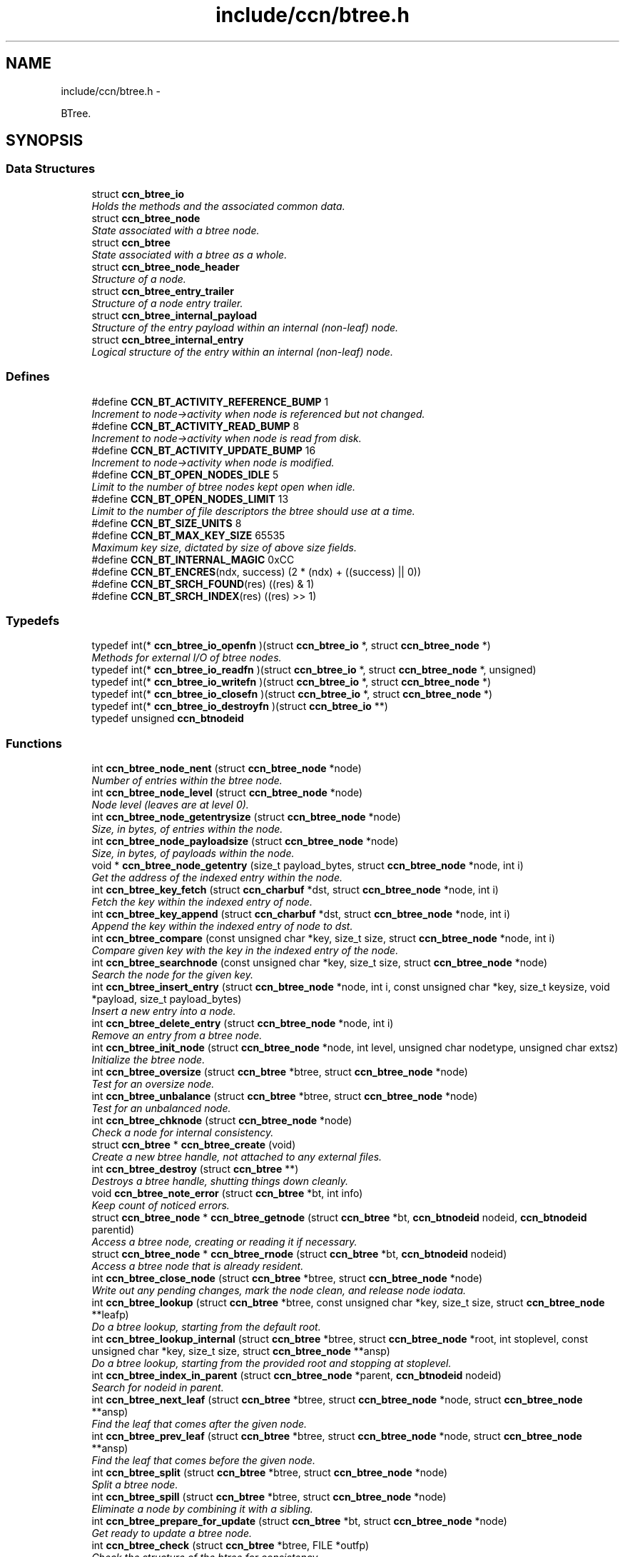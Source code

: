 .TH "include/ccn/btree.h" 3 "19 May 2013" "Version 0.7.2" "Content-Centric Networking in C" \" -*- nroff -*-
.ad l
.nh
.SH NAME
include/ccn/btree.h \- 
.PP
BTree.  

.SH SYNOPSIS
.br
.PP
.SS "Data Structures"

.in +1c
.ti -1c
.RI "struct \fBccn_btree_io\fP"
.br
.RI "\fIHolds the methods and the associated common data. \fP"
.ti -1c
.RI "struct \fBccn_btree_node\fP"
.br
.RI "\fIState associated with a btree node. \fP"
.ti -1c
.RI "struct \fBccn_btree\fP"
.br
.RI "\fIState associated with a btree as a whole. \fP"
.ti -1c
.RI "struct \fBccn_btree_node_header\fP"
.br
.RI "\fIStructure of a node. \fP"
.ti -1c
.RI "struct \fBccn_btree_entry_trailer\fP"
.br
.RI "\fIStructure of a node entry trailer. \fP"
.ti -1c
.RI "struct \fBccn_btree_internal_payload\fP"
.br
.RI "\fIStructure of the entry payload within an internal (non-leaf) node. \fP"
.ti -1c
.RI "struct \fBccn_btree_internal_entry\fP"
.br
.RI "\fILogical structure of the entry within an internal (non-leaf) node. \fP"
.in -1c
.SS "Defines"

.in +1c
.ti -1c
.RI "#define \fBCCN_BT_ACTIVITY_REFERENCE_BUMP\fP   1"
.br
.RI "\fIIncrement to node->activity when node is referenced but not changed. \fP"
.ti -1c
.RI "#define \fBCCN_BT_ACTIVITY_READ_BUMP\fP   8"
.br
.RI "\fIIncrement to node->activity when node is read from disk. \fP"
.ti -1c
.RI "#define \fBCCN_BT_ACTIVITY_UPDATE_BUMP\fP   16"
.br
.RI "\fIIncrement to node->activity when node is modified. \fP"
.ti -1c
.RI "#define \fBCCN_BT_OPEN_NODES_IDLE\fP   5"
.br
.RI "\fILimit to the number of btree nodes kept open when idle. \fP"
.ti -1c
.RI "#define \fBCCN_BT_OPEN_NODES_LIMIT\fP   13"
.br
.RI "\fILimit to the number of file descriptors the btree should use at a time. \fP"
.ti -1c
.RI "#define \fBCCN_BT_SIZE_UNITS\fP   8"
.br
.ti -1c
.RI "#define \fBCCN_BT_MAX_KEY_SIZE\fP   65535"
.br
.RI "\fIMaximum key size, dictated by size of above size fields. \fP"
.ti -1c
.RI "#define \fBCCN_BT_INTERNAL_MAGIC\fP   0xCC"
.br
.ti -1c
.RI "#define \fBCCN_BT_ENCRES\fP(ndx, success)   (2 * (ndx) + ((success) || 0))"
.br
.ti -1c
.RI "#define \fBCCN_BT_SRCH_FOUND\fP(res)   ((res) & 1)"
.br
.ti -1c
.RI "#define \fBCCN_BT_SRCH_INDEX\fP(res)   ((res) >> 1)"
.br
.in -1c
.SS "Typedefs"

.in +1c
.ti -1c
.RI "typedef int(* \fBccn_btree_io_openfn\fP )(struct \fBccn_btree_io\fP *, struct \fBccn_btree_node\fP *)"
.br
.RI "\fIMethods for external I/O of btree nodes. \fP"
.ti -1c
.RI "typedef int(* \fBccn_btree_io_readfn\fP )(struct \fBccn_btree_io\fP *, struct \fBccn_btree_node\fP *, unsigned)"
.br
.ti -1c
.RI "typedef int(* \fBccn_btree_io_writefn\fP )(struct \fBccn_btree_io\fP *, struct \fBccn_btree_node\fP *)"
.br
.ti -1c
.RI "typedef int(* \fBccn_btree_io_closefn\fP )(struct \fBccn_btree_io\fP *, struct \fBccn_btree_node\fP *)"
.br
.ti -1c
.RI "typedef int(* \fBccn_btree_io_destroyfn\fP )(struct \fBccn_btree_io\fP **)"
.br
.ti -1c
.RI "typedef unsigned \fBccn_btnodeid\fP"
.br
.in -1c
.SS "Functions"

.in +1c
.ti -1c
.RI "int \fBccn_btree_node_nent\fP (struct \fBccn_btree_node\fP *node)"
.br
.RI "\fINumber of entries within the btree node. \fP"
.ti -1c
.RI "int \fBccn_btree_node_level\fP (struct \fBccn_btree_node\fP *node)"
.br
.RI "\fINode level (leaves are at level 0). \fP"
.ti -1c
.RI "int \fBccn_btree_node_getentrysize\fP (struct \fBccn_btree_node\fP *node)"
.br
.RI "\fISize, in bytes, of entries within the node. \fP"
.ti -1c
.RI "int \fBccn_btree_node_payloadsize\fP (struct \fBccn_btree_node\fP *node)"
.br
.RI "\fISize, in bytes, of payloads within the node. \fP"
.ti -1c
.RI "void * \fBccn_btree_node_getentry\fP (size_t payload_bytes, struct \fBccn_btree_node\fP *node, int i)"
.br
.RI "\fIGet the address of the indexed entry within the node. \fP"
.ti -1c
.RI "int \fBccn_btree_key_fetch\fP (struct \fBccn_charbuf\fP *dst, struct \fBccn_btree_node\fP *node, int i)"
.br
.RI "\fIFetch the key within the indexed entry of node. \fP"
.ti -1c
.RI "int \fBccn_btree_key_append\fP (struct \fBccn_charbuf\fP *dst, struct \fBccn_btree_node\fP *node, int i)"
.br
.RI "\fIAppend the key within the indexed entry of node to dst. \fP"
.ti -1c
.RI "int \fBccn_btree_compare\fP (const unsigned char *key, size_t size, struct \fBccn_btree_node\fP *node, int i)"
.br
.RI "\fICompare given key with the key in the indexed entry of the node. \fP"
.ti -1c
.RI "int \fBccn_btree_searchnode\fP (const unsigned char *key, size_t size, struct \fBccn_btree_node\fP *node)"
.br
.RI "\fISearch the node for the given key. \fP"
.ti -1c
.RI "int \fBccn_btree_insert_entry\fP (struct \fBccn_btree_node\fP *node, int i, const unsigned char *key, size_t keysize, void *payload, size_t payload_bytes)"
.br
.RI "\fIInsert a new entry into a node. \fP"
.ti -1c
.RI "int \fBccn_btree_delete_entry\fP (struct \fBccn_btree_node\fP *node, int i)"
.br
.RI "\fIRemove an entry from a btree node. \fP"
.ti -1c
.RI "int \fBccn_btree_init_node\fP (struct \fBccn_btree_node\fP *node, int level, unsigned char nodetype, unsigned char extsz)"
.br
.RI "\fIInitialize the btree node. \fP"
.ti -1c
.RI "int \fBccn_btree_oversize\fP (struct \fBccn_btree\fP *btree, struct \fBccn_btree_node\fP *node)"
.br
.RI "\fITest for an oversize node. \fP"
.ti -1c
.RI "int \fBccn_btree_unbalance\fP (struct \fBccn_btree\fP *btree, struct \fBccn_btree_node\fP *node)"
.br
.RI "\fITest for an unbalanced node. \fP"
.ti -1c
.RI "int \fBccn_btree_chknode\fP (struct \fBccn_btree_node\fP *node)"
.br
.RI "\fICheck a node for internal consistency. \fP"
.ti -1c
.RI "struct \fBccn_btree\fP * \fBccn_btree_create\fP (void)"
.br
.RI "\fICreate a new btree handle, not attached to any external files. \fP"
.ti -1c
.RI "int \fBccn_btree_destroy\fP (struct \fBccn_btree\fP **)"
.br
.RI "\fIDestroys a btree handle, shutting things down cleanly. \fP"
.ti -1c
.RI "void \fBccn_btree_note_error\fP (struct \fBccn_btree\fP *bt, int info)"
.br
.RI "\fIKeep count of noticed errors. \fP"
.ti -1c
.RI "struct \fBccn_btree_node\fP * \fBccn_btree_getnode\fP (struct \fBccn_btree\fP *bt, \fBccn_btnodeid\fP nodeid, \fBccn_btnodeid\fP parentid)"
.br
.RI "\fIAccess a btree node, creating or reading it if necessary. \fP"
.ti -1c
.RI "struct \fBccn_btree_node\fP * \fBccn_btree_rnode\fP (struct \fBccn_btree\fP *bt, \fBccn_btnodeid\fP nodeid)"
.br
.RI "\fIAccess a btree node that is already resident. \fP"
.ti -1c
.RI "int \fBccn_btree_close_node\fP (struct \fBccn_btree\fP *btree, struct \fBccn_btree_node\fP *node)"
.br
.RI "\fIWrite out any pending changes, mark the node clean, and release node iodata. \fP"
.ti -1c
.RI "int \fBccn_btree_lookup\fP (struct \fBccn_btree\fP *btree, const unsigned char *key, size_t size, struct \fBccn_btree_node\fP **leafp)"
.br
.RI "\fIDo a btree lookup, starting from the default root. \fP"
.ti -1c
.RI "int \fBccn_btree_lookup_internal\fP (struct \fBccn_btree\fP *btree, struct \fBccn_btree_node\fP *root, int stoplevel, const unsigned char *key, size_t size, struct \fBccn_btree_node\fP **ansp)"
.br
.RI "\fIDo a btree lookup, starting from the provided root and stopping at stoplevel. \fP"
.ti -1c
.RI "int \fBccn_btree_index_in_parent\fP (struct \fBccn_btree_node\fP *parent, \fBccn_btnodeid\fP nodeid)"
.br
.RI "\fISearch for nodeid in parent. \fP"
.ti -1c
.RI "int \fBccn_btree_next_leaf\fP (struct \fBccn_btree\fP *btree, struct \fBccn_btree_node\fP *node, struct \fBccn_btree_node\fP **ansp)"
.br
.RI "\fIFind the leaf that comes after the given node. \fP"
.ti -1c
.RI "int \fBccn_btree_prev_leaf\fP (struct \fBccn_btree\fP *btree, struct \fBccn_btree_node\fP *node, struct \fBccn_btree_node\fP **ansp)"
.br
.RI "\fIFind the leaf that comes before the given node. \fP"
.ti -1c
.RI "int \fBccn_btree_split\fP (struct \fBccn_btree\fP *btree, struct \fBccn_btree_node\fP *node)"
.br
.RI "\fISplit a btree node. \fP"
.ti -1c
.RI "int \fBccn_btree_spill\fP (struct \fBccn_btree\fP *btree, struct \fBccn_btree_node\fP *node)"
.br
.RI "\fIEliminate a node by combining it with a sibling. \fP"
.ti -1c
.RI "int \fBccn_btree_prepare_for_update\fP (struct \fBccn_btree\fP *bt, struct \fBccn_btree_node\fP *node)"
.br
.RI "\fIGet ready to update a btree node. \fP"
.ti -1c
.RI "int \fBccn_btree_check\fP (struct \fBccn_btree\fP *btree, FILE *outfp)"
.br
.RI "\fICheck the structure of the btree for consistency. \fP"
.ti -1c
.RI "struct \fBccn_btree_io\fP * \fBccn_btree_io_from_directory\fP (const char *path, struct \fBccn_charbuf\fP *msgs)"
.br
.RI "\fICreate a btree storage layer from a directory. \fP"
.ti -1c
.RI "unsigned \fBccn_btree_fetchval\fP (const unsigned char *p, int size)"
.br
.ti -1c
.RI "void \fBccn_btree_storeval\fP (unsigned char *p, int size, unsigned v)"
.br
.in -1c
.SH "Detailed Description"
.PP 
BTree. 


.PP
Definition in file \fBbtree.h\fP.
.SH "Define Documentation"
.PP 
.SS "#define CCN_BT_ACTIVITY_READ_BUMP   8"
.PP
Increment to node->activity when node is read from disk. 
.PP
Definition at line 111 of file btree.h.
.PP
Referenced by ccn_btree_getnode().
.SS "#define CCN_BT_ACTIVITY_REFERENCE_BUMP   1"
.PP
Increment to node->activity when node is referenced but not changed. 
.PP
Definition at line 109 of file btree.h.
.PP
Referenced by ccn_btree_getnode().
.SS "#define CCN_BT_ACTIVITY_UPDATE_BUMP   16"
.PP
Increment to node->activity when node is modified. 
.PP
Definition at line 113 of file btree.h.
.PP
Referenced by ccn_btree_prepare_for_update().
.SS "#define CCN_BT_ENCRES(ndx, success)   (2 * (ndx) + ((success) || 0))"
.PP
Definition at line 245 of file btree.h.
.PP
Referenced by ccn_btree_searchnode(), test_btree_lookup(), and test_btree_searchnode().
.SS "#define CCN_BT_INTERNAL_MAGIC   0xCC"
.PP
Definition at line 206 of file btree.h.
.PP
Referenced by ccn_btree_grow_a_level(), ccn_btree_node_internal_entry(), ccn_btree_split(), and ccn_btree_update_cached_parent().
.SS "#define CCN_BT_MAX_KEY_SIZE   65535"
.PP
Maximum key size, dictated by size of above size fields. 
.PP
Definition at line 196 of file btree.h.
.PP
Referenced by ccn_btree_insert_entry().
.SS "#define CCN_BT_OPEN_NODES_IDLE   5"
.PP
Limit to the number of btree nodes kept open when idle. 
.PP
Definition at line 116 of file btree.h.
.PP
Referenced by r_store_index_cleaner().
.SS "#define CCN_BT_OPEN_NODES_LIMIT   13"
.PP
Limit to the number of file descriptors the btree should use at a time. 
.PP
Definition at line 118 of file btree.h.
.PP
Referenced by ccn_btree_getnode(), and r_store_index_needs_cleaning().
.SS "#define CCN_BT_SIZE_UNITS   8"
.PP
Definition at line 194 of file btree.h.
.PP
Referenced by ccn_btree_chknode(), ccn_btree_delete_entry(), ccn_btree_init_node(), ccn_btree_insert_entry(), ccn_btree_node_getentry(), ccn_btree_node_getentrysize(), check_structure_size(), and seek_trailer().
.SS "#define CCN_BT_SRCH_FOUND(res)   ((res) & 1)"
.PP
Definition at line 246 of file btree.h.
.PP
Referenced by ccn_btree_lookup_internal(), ccn_btree_next_leaf(), ccn_btree_split(), r_store_content_btree_insert(), r_store_lookup(), r_store_set_accession_from_offset(), r_sync_enumerate_action(), test_basic_btree_delete_entry(), test_basic_btree_insert_entry(), test_btree_inserts_from_stdin(), and test_insert_content().
.SS "#define CCN_BT_SRCH_INDEX(res)   ((res) >> 1)"
.PP
Definition at line 247 of file btree.h.
.PP
Referenced by ccn_btree_lookup_internal(), ccn_btree_next_leaf(), ccn_btree_split(), r_store_content_btree_insert(), r_store_look(), r_store_lookup(), r_store_lookup_backwards(), r_store_set_accession_from_offset(), r_sync_enumerate_action(), test_basic_btree_delete_entry(), test_basic_btree_insert_entry(), test_btree_inserts_from_stdin(), test_insert_content(), and testhelp_count_matches().
.SH "Typedef Documentation"
.PP 
.SS "typedef unsigned \fBccn_btnodeid\fP"
.PP
Definition at line 75 of file btree.h.
.SS "typedef int(* \fBccn_btree_io_closefn\fP)(struct \fBccn_btree_io\fP *, struct \fBccn_btree_node\fP *)"
.PP
Definition at line 70 of file btree.h.
.SS "typedef int(* \fBccn_btree_io_destroyfn\fP)(struct \fBccn_btree_io\fP **)"
.PP
Definition at line 72 of file btree.h.
.SS "typedef int(* \fBccn_btree_io_openfn\fP)(struct \fBccn_btree_io\fP *, struct \fBccn_btree_node\fP *)"
.PP
Methods for external I/O of btree nodes. These are supplied by the client, and provide an abstraction to hold the persistent representation of the btree.
.PP
Each node has a nodeid that serves as its filename. These start as 1 and are assigned consecutively. The node may correspond to a file in a file system, or to some other abstraction as appropriate.
.PP
Open should prepare for I/O to a node. It may use the iodata slot to keep track of its state, and should set iodata to a non-NULL value. It should update the count of openfds as appropriate.
.PP
Read gets bytes from the file and places it into the buffer at the corresponding position. The parameter is a limit for the max buffer size. Bytes prior to the clean mark do not need to be read. The buffer should be extended, if necessary, to hold the data. Read is not responsible for updating the clean mark.
.PP
Write puts bytes from the buffer into the file, and truncates the file according to the buffer length. Bytes prior to the clean mork do not need to be written, since they should be the same in the buffer and the file. Write is not responsible for updating the clean mark.
.PP
Close is called at the obvious time. It should free any node io state and set iodata to NULL, updating openfds as appropriate. It should not change the other parts of the node.
.PP
Negative return values indicate errors. 
.PP
Definition at line 64 of file btree.h.
.SS "typedef int(* \fBccn_btree_io_readfn\fP)(struct \fBccn_btree_io\fP *, struct \fBccn_btree_node\fP *, unsigned)"
.PP
Definition at line 66 of file btree.h.
.SS "typedef int(* \fBccn_btree_io_writefn\fP)(struct \fBccn_btree_io\fP *, struct \fBccn_btree_node\fP *)"
.PP
Definition at line 68 of file btree.h.
.SH "Function Documentation"
.PP 
.SS "int ccn_btree_check (struct \fBccn_btree\fP * btree, FILE * outfp)"
.PP
Check the structure of the btree for consistency. If outfp is not NULL, information about structure will be written. 
.PP
\fBReturns:\fP
.RS 4
-1 if an error was found. 
.RE
.PP

.PP
Definition at line 1605 of file ccn_btree.c.
.PP
Referenced by r_store_init(), test_btree_inserts_from_stdin(), and test_btree_lookup().
.SS "int ccn_btree_chknode (struct \fBccn_btree_node\fP * node)"
.PP
Check a node for internal consistency. Sets or clears node->corrupt as appropriate. In case of success, sets the correct value for node->freelow
.PP
\fBReturns:\fP
.RS 4
old value of node->corrupt if the node looks OK, otherwise -1 
.RE
.PP

.PP
Definition at line 1458 of file ccn_btree.c.
.PP
Referenced by ccn_btree_check(), ccn_btree_getnode(), ccn_btree_insert_entry(), ccn_btree_prepare_for_update(), ccn_btree_split(), example_btree_small(), r_store_index_cleaner(), test_basic_btree_delete_entry(), test_basic_btree_insert_entry(), test_btree_chknode(), test_btree_inserts_from_stdin(), and test_insert_content().
.SS "int ccn_btree_close_node (struct \fBccn_btree\fP * btree, struct \fBccn_btree_node\fP * node)"
.PP
Write out any pending changes, mark the node clean, and release node iodata. Retains the cached node data in memory.
.PP
\fBReturns:\fP
.RS 4
0 for success or -1 for error. 
.RE
.PP

.PP
Definition at line 1229 of file ccn_btree.c.
.PP
Referenced by ccn_btree_check(), finalize_node(), and r_store_index_cleaner().
.SS "int ccn_btree_compare (const unsigned char * key, size_t size, struct \fBccn_btree_node\fP * node, int i)"
.PP
Compare given key with the key in the indexed entry of the node. The comparison is a standard lexicographic one on unsigned bytes; that is, there is no assumption of what the bytes actually encode.
.PP
The special return value -9999 indicates the key is a strict prefix. This does not matter to the btree lookup, but is useful for higher levels.
.PP
\fBReturns:\fP
.RS 4
negative, zero, or positive to indicate less, equal, or greater 
.RE
.PP

.PP
Definition at line 281 of file ccn_btree.c.
.PP
Referenced by ccn_btree_check(), ccn_btree_searchnode(), r_store_lookup_backwards(), test_btree_compare(), and testhelp_count_matches().
.SS "struct \fBccn_btree\fP* ccn_btree_create (void)\fC [read]\fP"
.PP
Create a new btree handle, not attached to any external files. \fBReturns:\fP
.RS 4
new handle, or NULL in case of error. 
.RE
.PP

.PP
Definition at line 1281 of file ccn_btree.c.
.PP
Referenced by example_btree_small(), r_store_init(), test_btree_init(), test_btree_inserts_from_stdin(), and test_insert_content().
.SS "int ccn_btree_delete_entry (struct \fBccn_btree_node\fP * node, int i)"
.PP
Remove an entry from a btree node. The caller is responsible for triggering a merge.
.PP
\fBReturns:\fP
.RS 4
the new entry count, or -1 in case of error. 
.RE
.PP

.PP
Definition at line 606 of file ccn_btree.c.
.PP
Referenced by ccn_btree_spill(), test_basic_btree_delete_entry(), and test_btree_inserts_from_stdin().
.SS "int ccn_btree_destroy (struct \fBccn_btree\fP ** pbt)"
.PP
Destroys a btree handle, shutting things down cleanly. \fBReturns:\fP
.RS 4
a negative value in case of error. 
.RE
.PP

.PP
Definition at line 1309 of file ccn_btree.c.
.PP
Referenced by r_store_final(), r_store_init(), test_basic_btree_delete_entry(), test_basic_btree_insert_entry(), test_btree_init(), test_btree_inserts_from_stdin(), and test_btree_lookup().
.SS "unsigned ccn_btree_fetchval (const unsigned char * p, int size)"
.PP
Definition at line 40 of file ccn_btree.c.
.SS "struct \fBccn_btree_node\fP* ccn_btree_getnode (struct \fBccn_btree\fP * bt, \fBccn_btnodeid\fP nodeid, \fBccn_btnodeid\fP parentid)\fC [read]\fP"
.PP
Access a btree node, creating or reading it if necessary. Care should be taken to not store the node handle in data structures, since it will become invalid when the node gets flushed from the resident cache.
.PP
\fBReturns:\fP
.RS 4
node handle 
.RE
.PP

.PP
Definition at line 1376 of file ccn_btree.c.
.PP
Referenced by ccn_btree_check(), ccn_btree_grow_a_level(), ccn_btree_lookup(), ccn_btree_lookup_internal(), ccn_btree_next_leaf(), ccn_btree_prev_leaf(), ccn_btree_shrink_a_level(), ccn_btree_spill(), ccn_btree_split(), example_btree_small(), r_store_content_btree_insert(), r_store_init(), test_btree_init(), test_btree_inserts_from_stdin(), and test_insert_content().
.SS "int ccn_btree_index_in_parent (struct \fBccn_btree_node\fP * parent, \fBccn_btnodeid\fP nodeid)"
.PP
Search for nodeid in parent. This does not rely on the keys, but just scans the entries.
.PP
\fBReturns:\fP
.RS 4
the index within parent, or -1 if there is an error. 
.RE
.PP

.PP
Definition at line 978 of file ccn_btree.c.
.PP
Referenced by ccn_btree_prev_leaf(), and ccn_btree_spill().
.SS "int ccn_btree_init_node (struct \fBccn_btree_node\fP * node, int level, unsigned char nodetype, unsigned char extsz)"
.PP
Initialize the btree node. It is the caller's responsibility to be sure that the node does not contain any useful information.
.PP
Leaves alone nodeid, iodata, and activity fields.
.PP
\fBReturns:\fP
.RS 4
-1 for error, 0 for success 
.RE
.PP

.PP
Definition at line 1339 of file ccn_btree.c.
.PP
Referenced by ccn_btree_grow_a_level(), ccn_btree_shrink_a_level(), ccn_btree_split(), r_store_init(), test_btree_inserts_from_stdin(), and test_insert_content().
.SS "int ccn_btree_insert_entry (struct \fBccn_btree_node\fP * node, int i, const unsigned char * key, size_t keysize, void * payload, size_t payload_bytes)"
.PP
Insert a new entry into a node. The caller is responsible for providing the correct index i, which will become the index of the new entry.
.PP
The caller is also responsible for triggering a split.
.PP
\fBReturns:\fP
.RS 4
the new entry count, or -1 in case of error. 
.RE
.PP

.PP
Definition at line 499 of file ccn_btree.c.
.PP
Referenced by ccn_btree_grow_a_level(), ccn_btree_insert_content(), ccn_btree_shrink_a_level(), ccn_btree_spill(), ccn_btree_split(), test_basic_btree_insert_entry(), and test_btree_inserts_from_stdin().
.SS "struct \fBccn_btree_io\fP* ccn_btree_io_from_directory (const char * path, struct \fBccn_charbuf\fP * msgs)\fC [read]\fP"
.PP
Create a btree storage layer from a directory. In this implementation of the storage layer, each btree block is stored as a separate file. The files are named using the decimal representation of the nodeid.
.PP
If msgs is not NULL, diagnostics may be recorded there.
.PP
\fBParameters:\fP
.RS 4
\fIpath\fP is the name of the directory, which must exist. 
.br
\fImsgs\fP charbuf into which diagnostic messages will be recorded, if not NULL. 
.RE
.PP
\fBReturns:\fP
.RS 4
the new \fBccn_btree_io\fP handle, or sets errno and returns NULL. 
.RE
.PP

.PP
Definition at line 58 of file ccn_btree_store.c.
.PP
Referenced by r_store_init(), test_btree_io(), and test_btree_lockfile().
.SS "int ccn_btree_key_append (struct \fBccn_charbuf\fP * dst, struct \fBccn_btree_node\fP * node, int i)"
.PP
Append the key within the indexed entry of node to dst. \fBReturns:\fP
.RS 4
-1 in case of error 
.RE
.PP

.PP
Definition at line 241 of file ccn_btree.c.
.PP
Referenced by ccn_btree_key_fetch(), and test_btree_key_fetch().
.SS "int ccn_btree_key_fetch (struct \fBccn_charbuf\fP * dst, struct \fBccn_btree_node\fP * node, int i)"
.PP
Fetch the key within the indexed entry of node. \fBReturns:\fP
.RS 4
-1 in case of error 
.RE
.PP

.PP
Definition at line 228 of file ccn_btree.c.
.PP
Referenced by ccn_btree_check(), ccn_btree_match_interest(), ccn_btree_next_leaf(), ccn_btree_shrink_a_level(), ccn_btree_smallest_key_under(), ccn_btree_spill(), ccn_btree_split(), r_store_look(), r_store_lookup_backwards(), and test_btree_key_fetch().
.SS "int ccn_btree_lookup (struct \fBccn_btree\fP * btree, const unsigned char * key, size_t size, struct \fBccn_btree_node\fP ** leafp)"
.PP
Do a btree lookup, starting from the default root. In the absence of errors, if *leafp is not NULL the handle for the appropriate leaf node will be stored. See \fBccn_btree_getnode()\fP for warning about lifetime of the resulting pointer.
.PP
The return value is encoded as for \fBccn_btree_searchnode()\fP.
.PP
\fBReturns:\fP
.RS 4
\fBCCN_BT_ENCRES(index, success)\fP indication, or -1 for an error. 
.RE
.PP

.PP
Definition at line 381 of file ccn_btree.c.
.PP
Referenced by r_store_content_btree_insert(), r_store_look(), r_store_lookup(), r_store_lookup_backwards(), r_store_set_accession_from_offset(), r_sync_enumerate_action(), test_basic_btree_delete_entry(), test_basic_btree_insert_entry(), test_btree_inserts_from_stdin(), test_btree_lookup(), test_insert_content(), and testhelp_count_matches().
.SS "int ccn_btree_lookup_internal (struct \fBccn_btree\fP * btree, struct \fBccn_btree_node\fP * root, int stoplevel, const unsigned char * key, size_t size, struct \fBccn_btree_node\fP ** ansp)"
.PP
Do a btree lookup, starting from the provided root and stopping at stoplevel. In the absence of errors, if *ansp is not NULL the handle for the appropriate node will be stored. See \fBccn_btree_getnode()\fP for warning about lifetime of the resulting pointer.
.PP
The return value is encoded as for \fBccn_btree_searchnode()\fP.
.PP
\fBReturns:\fP
.RS 4
\fBCCN_BT_ENCRES(index, success)\fP indication, or -1 for an error. 
.RE
.PP

.PP
Definition at line 405 of file ccn_btree.c.
.PP
Referenced by ccn_btree_lookup(), ccn_btree_next_leaf(), and ccn_btree_smallest_key_under().
.SS "int ccn_btree_next_leaf (struct \fBccn_btree\fP * btree, struct \fBccn_btree_node\fP * node, struct \fBccn_btree_node\fP ** ansp)"
.PP
Find the leaf that comes after the given node. This may be used to walk though the leaf nodes in order. If success, sets *ansp to a leaf pointer or NULL 
.PP
\fBReturns:\fP
.RS 4
0 if at end, 1 if *ansp is not NULL, -1 if error. 
.RE
.PP

.PP
Definition at line 1109 of file ccn_btree.c.
.PP
Referenced by r_store_look(), and test_btree_inserts_from_stdin().
.SS "void* ccn_btree_node_getentry (size_t payload_bytes, struct \fBccn_btree_node\fP * node, int i)"
.PP
Get the address of the indexed entry within the node. payload_bytes must be divisible by CCN_BT_SIZE_UNITS.
.PP
\fBReturns:\fP
.RS 4
NULL in case of error. 
.RE
.PP

.PP
Definition at line 114 of file ccn_btree.c.
.PP
Referenced by ccn_btree_content_cobid(), ccn_btree_content_cobsz(), ccn_btree_content_set_cobid(), ccn_btree_insert_entry(), ccn_btree_match_interest(), ccn_btree_node_internal_entry(), ccn_btree_shrink_a_level(), ccn_btree_spill(), and ccn_btree_split().
.SS "int ccn_btree_node_getentrysize (struct \fBccn_btree_node\fP * node)"
.PP
Size, in bytes, of entries within the node. If there are no entries, returns 0. This size includes the entry trailer.
.PP
\fBReturns:\fP
.RS 4
size, or -1 for error 
.RE
.PP

.PP
Definition at line 176 of file ccn_btree.c.
.PP
Referenced by ccn_btree_delete_entry(), ccn_btree_insert_entry(), and ccn_btree_node_payloadsize().
.SS "int ccn_btree_node_level (struct \fBccn_btree_node\fP * node)"
.PP
Node level (leaves are at level 0). \fBReturns:\fP
.RS 4
the node level, or -1 for error 
.RE
.PP

.PP
Definition at line 213 of file ccn_btree.c.
.PP
Referenced by ccn_btree_check(), ccn_btree_grow_a_level(), ccn_btree_insert_entry(), ccn_btree_lookup_internal(), ccn_btree_prev_leaf(), ccn_btree_shrink_a_level(), ccn_btree_spill(), ccn_btree_split(), ccn_btree_unbalance(), scan_reusable(), and test_btree_lookup().
.SS "int ccn_btree_node_nent (struct \fBccn_btree_node\fP * node)"
.PP
Number of entries within the btree node. \fBReturns:\fP
.RS 4
number of entries, or -1 for error 
.RE
.PP

.PP
Definition at line 154 of file ccn_btree.c.
.PP
Referenced by ccn_btree_check(), ccn_btree_chknode(), ccn_btree_delete_entry(), ccn_btree_index_in_parent(), ccn_btree_insert_entry(), ccn_btree_next_leaf(), ccn_btree_prev_leaf(), ccn_btree_searchnode(), ccn_btree_shrink_a_level(), ccn_btree_spill(), ccn_btree_split(), ccn_btree_unbalance(), r_store_look(), r_store_lookup_backwards(), test_btree_searchnode(), and testhelp_count_matches().
.SS "int ccn_btree_node_payloadsize (struct \fBccn_btree_node\fP * node)"
.PP
Size, in bytes, of payloads within the node. If there are no entries, returns 0. This does not include the entry trailer, but will include padding to a multiple of CCN_BT_SIZE_UNITS.
.PP
\fBReturns:\fP
.RS 4
size, or -1 for error 
.RE
.PP

.PP
Definition at line 199 of file ccn_btree.c.
.PP
Referenced by ccn_btree_shrink_a_level(), ccn_btree_spill(), and ccn_btree_split().
.SS "void ccn_btree_note_error (struct \fBccn_btree\fP * bt, int info)"
.PP
Keep count of noticed errors. Do this in one place so it is easy to set a breakpoint. 
.PP
Definition at line 1271 of file ccn_btree.c.
.PP
Referenced by ccn_btree_check(), ccn_btree_close_node(), ccn_btree_getnode(), ccn_btree_grow_a_level(), ccn_btree_lookup_internal(), ccn_btree_prepare_for_update(), ccn_btree_shrink_a_level(), ccn_btree_spill(), and ccn_btree_split().
.SS "int ccn_btree_oversize (struct \fBccn_btree\fP * btree, struct \fBccn_btree_node\fP * node)"
.PP
Test for an oversize node. This takes into account both the size of a node and the count of entries.
.PP
\fBReturns:\fP
.RS 4
a boolean result. 
.RE
.PP

.PP
Definition at line 767 of file ccn_btree.c.
.PP
Referenced by ccn_btree_split(), and r_store_content_btree_insert().
.SS "int ccn_btree_prepare_for_update (struct \fBccn_btree\fP * bt, struct \fBccn_btree_node\fP * node)"
.PP
Get ready to update a btree node. If applicable, open the node so that it will be in a good state to write later on.
.PP
\fBReturns:\fP
.RS 4
0 if OK, -1 for error. 
.RE
.PP

.PP
Definition at line 1545 of file ccn_btree.c.
.PP
Referenced by ccn_btree_grow_a_level(), ccn_btree_shrink_a_level(), ccn_btree_spill(), ccn_btree_split(), r_store_content_btree_insert(), and r_store_set_accession_from_offset().
.SS "int ccn_btree_prev_leaf (struct \fBccn_btree\fP * btree, struct \fBccn_btree_node\fP * node, struct \fBccn_btree_node\fP ** ansp)"
.PP
Find the leaf that comes before the given node. This may be used to walk though the leaf nodes in reverse order. If success, sets *ansp to a leaf pointer or NULL 
.PP
\fBReturns:\fP
.RS 4
0 if at beginning, 1 if *ansp is not NULL, -1 if error. 
.RE
.PP

.PP
Definition at line 1176 of file ccn_btree.c.
.PP
Referenced by r_store_lookup_backwards(), and test_btree_inserts_from_stdin().
.SS "struct \fBccn_btree_node\fP* ccn_btree_rnode (struct \fBccn_btree\fP * bt, \fBccn_btnodeid\fP nodeid)\fC [read]\fP"
.PP
Access a btree node that is already resident. Care should be taken to not store the node handle in data structures, since it will become invalid when the node gets flushed from the resident cache.
.PP
This call does not bump the activity counter.
.PP
\fBReturns:\fP
.RS 4
node handle, or NULL if the node is not currently resident. 
.RE
.PP

.PP
Definition at line 1444 of file ccn_btree.c.
.PP
Referenced by ccn_btree_update_cached_parent(), r_store_index_cleaner(), test_btree_init(), and test_btree_inserts_from_stdin().
.SS "int ccn_btree_searchnode (const unsigned char * key, size_t size, struct \fBccn_btree_node\fP * node)"
.PP
Search the node for the given key. The return value is encoded as 2 * index + (found ? 1 : 0); that is, a successful search returns an odd number and an unsuccessful search returns an even number. In the case of an unsuccessful search, the index indicates where the item would go if it were to be inserted.
.PP
Uses a binary search, so the keys in the node must be sorted and unique.
.PP
\fBReturns:\fP
.RS 4
\fBCCN_BT_ENCRES(index, success)\fP indication, or -1 for an error. 
.RE
.PP

.PP
Definition at line 342 of file ccn_btree.c.
.PP
Referenced by ccn_btree_lookup_internal(), ccn_btree_next_leaf(), ccn_btree_split(), and test_btree_searchnode().
.SS "int ccn_btree_spill (struct \fBccn_btree\fP * btree, struct \fBccn_btree_node\fP * node)"
.PP
Eliminate a node by combining it with a sibling. In success case, the node will be emptied out completely, and The parent node will have one fewer child. It is possible for a sibling to need splitting; in this case btree->nextsplit will be set accordingly.
.PP
btree->nextspill will be set if there are more nodes to spill.
.PP
\fBReturns:\fP
.RS 4
0 for success, 1 if deferred to left, -1 if error. 
.RE
.PP

.PP
Definition at line 1007 of file ccn_btree.c.
.PP
Referenced by test_btree_inserts_from_stdin().
.SS "int ccn_btree_split (struct \fBccn_btree\fP * btree, struct \fBccn_btree_node\fP * node)"
.PP
Split a btree node. This creates a new sibling, and distributes the entries of node between the two.
.PP
The node's parent gains a child; if in doing so, it grows too large, the parent will be noted in btree->nextsplit for the caller to deal with.
.PP
\fBReturns:\fP
.RS 4
0 for success, -1 in case of error. 
.RE
.PP

.PP
Definition at line 836 of file ccn_btree.c.
.PP
Referenced by r_store_content_btree_insert(), test_basic_btree_insert_entry(), and test_btree_inserts_from_stdin().
.SS "void ccn_btree_storeval (unsigned char * p, int size, unsigned v)"
.PP
Definition at line 54 of file ccn_btree.c.
.SS "int ccn_btree_unbalance (struct \fBccn_btree\fP * btree, struct \fBccn_btree_node\fP * node)"
.PP
Test for an unbalanced node. This takes into account both the size of a node and the count of entries.
.PP
\fBReturns:\fP
.RS 4
1 if node is too big, -1 if too small, 0 if just right. 
.RE
.PP

.PP
Definition at line 781 of file ccn_btree.c.
.PP
Referenced by ccn_btree_oversize(), and ccn_btree_spill().
.SH "Author"
.PP 
Generated automatically by Doxygen for Content-Centric Networking in C from the source code.
